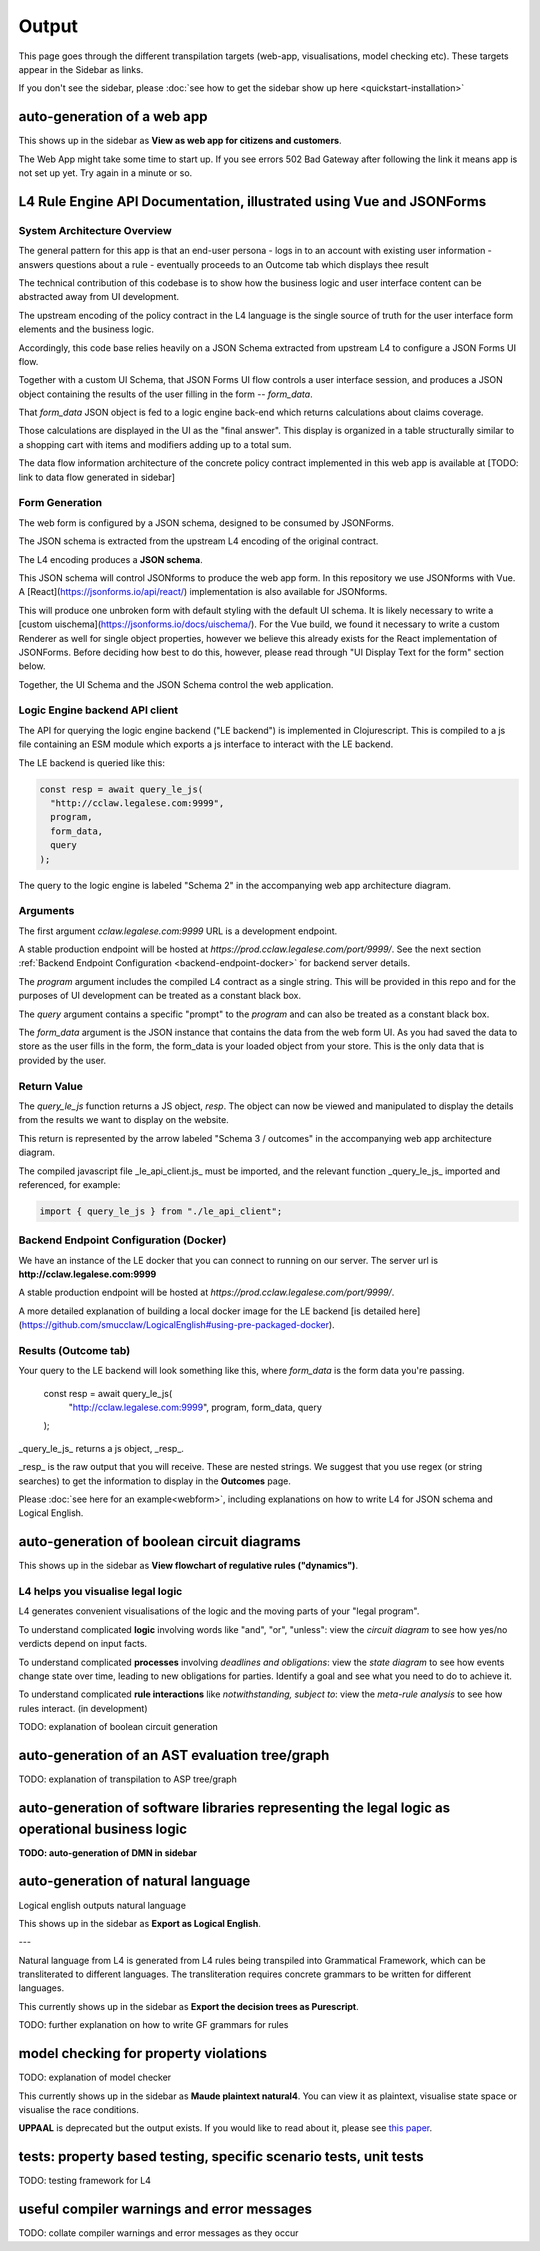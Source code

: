==================
Output
==================

This page goes through the different transpilation targets (web-app, visualisations, model checking etc). These targets appear in the Sidebar as links.

If you don't see the sidebar, please :doc:`see how to get the sidebar show up here <quickstart-installation>`

-----------------------------------------
auto-generation of a web app
-----------------------------------------

This shows up in the sidebar as **View as web app for citizens and customers**.

The Web App might take some time to start up.
If you see errors 502 Bad Gateway after following the link it means app is not set up yet. Try again in a minute or so.

-----------------------------------------
L4 Rule Engine API Documentation, illustrated using Vue and JSONForms
-----------------------------------------

~~~~~~~~~~~~~~~~~~~~~~~~~~~~~~~~~~~
System Architecture Overview
~~~~~~~~~~~~~~~~~~~~~~~~~~~~~~~~~~~

The general pattern for this app is that an end-user persona
- logs in to an account with existing user information
- answers questions about a rule
- eventually proceeds to an Outcome tab which displays thee result

The technical contribution of this codebase is to show how the business logic and user interface content can be abstracted away from
UI development.

The upstream encoding of the policy contract in the L4 language is the single source of truth for the user interface form elements and the business logic.

Accordingly, this code base relies heavily on a JSON Schema extracted from upstream L4 to configure a JSON Forms UI flow.

Together with a custom UI Schema, that JSON Forms UI flow controls a user interface session, and produces a JSON object containing the results of the user filling in the form -- `form_data`.

That `form_data` JSON object is fed to a logic engine back-end which returns calculations about claims coverage.

Those calculations are displayed in the UI as the "final answer". This display is organized in a table structurally similar to a shopping cart with items and modifiers adding up to a total sum.

The data flow information architecture of the concrete policy contract implemented in this web app is available at [TODO: link to data flow generated in sidebar]

~~~~~~~~~~~~~~~~~~~~~~~~~~~~~~~~~~~
Form Generation
~~~~~~~~~~~~~~~~~~~~~~~~~~~~~~~~~~~

The web form is configured by a JSON schema, designed to be consumed by JSONForms.

The JSON schema is extracted from the upstream L4 encoding of the original contract.

The L4 encoding produces a **JSON schema**.

This JSON schema will control JSONforms to produce the web app form. In this repository we use JSONforms with Vue. A [React](https://jsonforms.io/api/react/) implementation is also available for JSONforms.

This will produce one unbroken form with default styling with the default UI schema. It is likely necessary to write a [custom uischema](https://jsonforms.io/docs/uischema/). For the Vue build, we found it necessary to write a custom Renderer as well for single object properties, however we believe this already exists for the React implementation of JSONForms. Before deciding how best to do this, however, please read through "UI Display Text for the form" section below.

Together, the UI Schema and the JSON Schema control the web application.

~~~~~~~~~~~~~~~~~~~~~~~~~~~~~~~~~~~
Logic Engine backend API client
~~~~~~~~~~~~~~~~~~~~~~~~~~~~~~~~~~~

The API for querying the logic engine backend ("LE backend") is implemented in Clojurescript.
This is compiled to a js file containing an ESM module which exports a js interface to interact
with the LE backend.

The LE backend is queried like this:

.. code-block:: javascript

    const resp = await query_le_js(
      "http://cclaw.legalese.com:9999",
      program,
      form_data,
      query
    );


The query to the logic engine is labeled "Schema 2" in the accompanying web app architecture diagram.

~~~~~~~~~~~~~~~~~~~~~~~~~~~~~~~~~~~
Arguments
~~~~~~~~~~~~~~~~~~~~~~~~~~~~~~~~~~~

The first argument `cclaw.legalese.com:9999` URL is a development endpoint.

A stable production endpoint will be hosted at `https://prod.cclaw.legalese.com/port/9999/`. See the next section :ref:`Backend Endpoint Configuration <backend-endpoint-docker>` for backend server details.

The `program` argument includes the compiled L4 contract as a single string. This will be provided in this repo and for the purposes of UI development can be treated as a constant black box.

The `query` argument contains a specific "prompt" to the `program` and can also be treated as a constant black box.

The `form_data` argument is the JSON instance that contains the data from the web form UI. As you had saved the data to store as the user fills in the form, the form_data is your loaded object from your store. This is the only data that is provided by the user.

~~~~~~~~~~~~~~~~~~~~~~~~~~~~~~~~~~~
Return Value
~~~~~~~~~~~~~~~~~~~~~~~~~~~~~~~~~~~

The `query_le_js` function returns a JS object, `resp`. The object can now be viewed and manipulated to display the details from the results we want to display on the website.

This return is represented by the arrow labeled "Schema 3 / outcomes" in the accompanying web app architecture diagram.

The compiled javascript file _le_api_client.js_ must be imported, and the relevant function _query_le_js_ imported and referenced, for example:

.. code-block:: javascript

    import { query_le_js } from "./le_api_client";



.. _backend-endpoint-docker:

~~~~~~~~~~~~~~~~~~~~~~~~~~~~~~~~~~~
Backend Endpoint Configuration (Docker)
~~~~~~~~~~~~~~~~~~~~~~~~~~~~~~~~~~~

We have an instance of the LE docker that you can connect to running on our server. The server url is **http://cclaw.legalese.com:9999**

A stable production endpoint will be hosted at `https://prod.cclaw.legalese.com/port/9999/`.

A more detailed explanation of building a local docker image for the LE backend [is detailed here](https://github.com/smucclaw/LogicalEnglish#using-pre-packaged-docker).


~~~~~~~~~~~~~~~~~~~~~~~~~~~~~~~~~~~
Results (Outcome tab)
~~~~~~~~~~~~~~~~~~~~~~~~~~~~~~~~~~~

Your query to the LE backend will look something like this, where `form_data` is the form data you're passing.

    const resp = await query_le_js(
      "http://cclaw.legalese.com:9999",
      program,
      form_data,
      query
    );

_query_le_js_ returns a js object, _resp_.

_resp_ is the raw output that you will receive. These are nested strings. We suggest that you use regex (or string searches) to get the information to display in the **Outcomes** page.

Please :doc:`see here for an example<webform>`, including explanations on how to write L4 for JSON schema and Logical English.

-----------------------------------------
auto-generation of boolean circuit diagrams
-----------------------------------------

This shows up in the sidebar as **View flowchart of regulative rules ("dynamics")**.

~~~~~~~~~~~~~~~~~~~~~~~~~~~~~~~~~~~
L4 helps you visualise legal logic 
~~~~~~~~~~~~~~~~~~~~~~~~~~~~~~~~~~~

L4 generates convenient visualisations of the logic and the moving parts of your "legal program".

To understand complicated **logic** involving words like "and", "or", "unless": view the *circuit diagram* to see how yes/no verdicts depend on input facts.

.. image:: ../images/qualifies-logic.png
    :class: with-border
    :width: 325px

.. image:: ../images/qualifies-boolean-circuit.png
    :class: with border
    :width: 325px

To understand complicated **processes** involving *deadlines and obligations*: view the *state diagram* to see how events change state over time, leading to new obligations for parties. Identify a goal and see what you need to do to achieve it.

.. image:: ../images/L4-visualisation-screenshot.png
    :class: with-border

To understand complicated **rule interactions** like *notwithstanding, subject to*: view the *meta-rule analysis* to see how rules interact. (in development)

TODO: explanation of boolean circuit generation

-----------------------------------------
auto-generation of an AST evaluation tree/graph
-----------------------------------------
TODO: explanation of transpilation to ASP tree/graph

-----------------------------------------
auto-generation of software libraries representing the legal logic as operational business logic
-----------------------------------------
**TODO: auto-generation of DMN in sidebar**

-----------------------------------------
auto-generation of natural language
-----------------------------------------
Logical english outputs natural language

This shows up in the sidebar as **Export as Logical English**.

---

Natural language from L4 is generated from L4 rules being transpiled into Grammatical Framework, which can be transliterated to different languages. The transliteration requires concrete grammars to be written for different languages.

This currently shows up in the sidebar as **Export the decision trees as Purescript**.

TODO: further explanation on how to write GF grammars for rules

-----------------------------------------
model checking for property violations
-----------------------------------------
TODO: explanation of model checker

This currently shows up in the sidebar as **Maude plaintext natural4**. You can view it as plaintext, visualise state space or visualise the race conditions.

**UPPAAL** is deprecated but the output exists. If you would like to read about it, please see `this paper <https://github.com/smucclaw/complaw/blob/a8805ff94d43336db95d11baf46e63959dd8f128/Publications/Papers/Waicom2022/pdpa.tex>`_.

-----------------------------------------
tests: property based testing, specific scenario tests, unit tests
-----------------------------------------
TODO: testing framework for L4

-----------------------------------------
useful compiler warnings and error messages
-----------------------------------------
TODO: collate compiler warnings and error messages as they occur